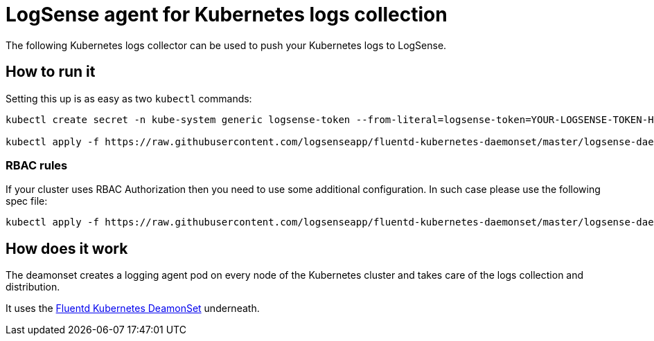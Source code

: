 # LogSense agent for Kubernetes logs collection

The following Kubernetes logs collector can be used to push your Kubernetes logs to LogSense.

## How to run it
Setting this up is as easy as two `kubectl` commands:

```
kubectl create secret -n kube-system generic logsense-token --from-literal=logsense-token=YOUR-LOGSENSE-TOKEN-HERE

kubectl apply -f https://raw.githubusercontent.com/logsenseapp/fluentd-kubernetes-daemonset/master/logsense-daemonset.yaml
```

### RBAC rules
If your cluster uses RBAC Authorization then you need to use some additional configuration. In such case please use the following spec file:

```
kubectl apply -f https://raw.githubusercontent.com/logsenseapp/fluentd-kubernetes-daemonset/master/logsense-daemonset-rbac.yaml
```

## How does it work
The deamonset creates a logging agent pod on every node of the Kubernetes cluster and takes care of the logs collection and distribution.

It uses the https://github.com/fluent/fluentd-kubernetes-daemonset[Fluentd Kubernetes DeamonSet] underneath.

